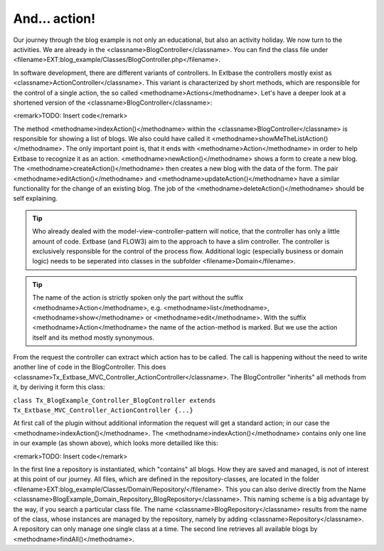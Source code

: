 And... action!
========================================

Our journey through the blog example is not only an educational, but
also an activity holiday. We now turn to the activities. We are already in
the <classname>BlogController</classname>. You can find the class file under
<filename>EXT:blog_example/Classes/BlogController.php</filename>.

In software development, there are different variants of controllers.
In Extbase the controllers mostly exist as
<classname>ActionController</classname>. This variant is characterized by
short methods, which are responsible for the control of a single action, the
so called <methodname>Actions</methodname>. Let's have a deeper look at a
shortened version of the <classname>BlogController</classname>:

<remark>TODO: Insert code</remark>

The method <methodname>indexAction()</methodname> within the
<classname>BlogController</classname> is responsible for showing a list of
blogs. We also could have called it
<methodname>showMeTheListAction()</methodname>. The only important point is,
that it ends with <methodname>Action</methodname> in order to help Extbase
to recognize it as an action. <methodname>newAction()</methodname> shows a
form to create a new blog. The <methodname>createAction()</methodname> then
creates a new blog with the data of the form. The pair
<methodname>editAction()</methodname> and
<methodname>updateAction()</methodname> have a similar functionality for the
change of an existing blog. The job of the
<methodname>deleteAction()</methodname> should be self explaining.

.. tip::
	Who already dealed with the model-view-controller-pattern will
	notice, that the controller has only a little amount of code. Extbase (and
	FLOW3) aim to the approach to have a slim controller. The controller is
	exclusively responsible for the control of the process flow. Additional
	logic (especially business or domain logic) needs to be seperated into
	classes in the subfolder <filename>Domain</filename>.

.. tip::
	The name of the action is strictly spoken only the part without the
	suffix <methodname>Action</methodname>, e.g.
	<methodname>list</methodname>, <methodname>show</methodname> or
	<methodname>edit</methodname>. With the suffix
	<methodname>Action</methodname> the name of the action-method is marked.
	But we use the action itself and its method mostly synonymous.

From the request the controller can extract which action has to be
called. The call is happening without the need to write another line of code
in the BlogController. This does
<classname>Tx_Extbase_MVC_Controller_ActionController</classname>. The
BlogController "inherits" all methods from it, by deriving it form this
class:

``class Tx_BlogExample_Controller_BlogController extends
Tx_Extbase_MVC_Controller_ActionController {...}``

At first call of the plugin without additional information the request
will get a standard action; in our case the
<methodname>indexAction()</methodname>. The
<methodname>indexAction()</methodname> contains only one line in our example
(as shown above), which looks more detailled like this:

<remark>TODO: Insert code</remark>

In the first line a repository is instantiated, which "contains" all
blogs. How they are saved and managed, is not of interest at this point of
our journey. All files, which are defined in the repository-classes, are
located in the folder
<filename>EXT:blog_example/Classes/Domain/Repository/</filename>. This you
can also derive directly from the Name
<classname>BlogExample_Domain_Repository_BlogRepository</classname>. This
naming scheme is a big advantage by the way, if you search a particular
class file. The name <classname>BlogRepository</classname> results from the
name of the class, whose instances are managed by the repository, namely by
adding <classname>Repository</classname>. A repository can only manage one
single class at a time. The second line retrieves all available blogs by
<methodname>findAll()</methodname>.

